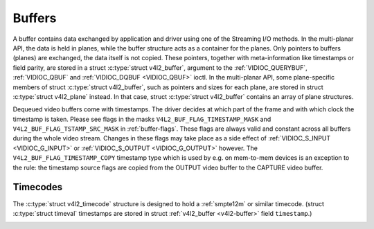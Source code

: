 .. -*- coding: utf-8; mode: rst -*-

.. _buffer:

*******
Buffers
*******

A buffer contains data exchanged by application and driver using one of
the Streaming I/O methods. In the multi-planar API, the data is held in
planes, while the buffer structure acts as a container for the planes.
Only pointers to buffers (planes) are exchanged, the data itself is not
copied. These pointers, together with meta-information like timestamps
or field parity, are stored in a struct :c:type:`struct v4l2_buffer`,
argument to the :ref:`VIDIOC_QUERYBUF`,
:ref:`VIDIOC_QBUF` and
:ref:`VIDIOC_DQBUF <VIDIOC_QBUF>` ioctl. In the multi-planar API,
some plane-specific members of struct :c:type:`struct v4l2_buffer`,
such as pointers and sizes for each plane, are stored in struct
:c:type:`struct v4l2_plane` instead. In that case, struct
:c:type:`struct v4l2_buffer` contains an array of plane structures.

Dequeued video buffers come with timestamps. The driver decides at which
part of the frame and with which clock the timestamp is taken. Please
see flags in the masks ``V4L2_BUF_FLAG_TIMESTAMP_MASK`` and
``V4L2_BUF_FLAG_TSTAMP_SRC_MASK`` in :ref:`buffer-flags`. These flags
are always valid and constant across all buffers during the whole video
stream. Changes in these flags may take place as a side effect of
:ref:`VIDIOC_S_INPUT <VIDIOC_G_INPUT>` or
:ref:`VIDIOC_S_OUTPUT <VIDIOC_G_OUTPUT>` however. The
``V4L2_BUF_FLAG_TIMESTAMP_COPY`` timestamp type which is used by e.g. on
mem-to-mem devices is an exception to the rule: the timestamp source
flags are copied from the OUTPUT video buffer to the CAPTURE video
buffer.


.. _v4l2-buffer:

.. flat-table:: struct v4l2_buffer
    :header-rows:  0
    :stub-columns: 0
    :widths:       1 1 1 2


    -  .. row 1

       -  __u32

       -  ``index``

       -  
       -  Number of the buffer, set by the application except when calling
          :ref:`VIDIOC_DQBUF <VIDIOC_QBUF>`, then it is set by the
          driver. This field can range from zero to the number of buffers
          allocated with the :ref:`VIDIOC_REQBUFS` ioctl
          (struct :ref:`v4l2_requestbuffers <v4l2-requestbuffers>`
          ``count``), plus any buffers allocated with
          :ref:`VIDIOC_CREATE_BUFS` minus one.

    -  .. row 2

       -  __u32

       -  ``type``

       -  
       -  Type of the buffer, same as struct
          :ref:`v4l2_format <v4l2-format>` ``type`` or struct
          :ref:`v4l2_requestbuffers <v4l2-requestbuffers>` ``type``, set
          by the application. See :ref:`v4l2-buf-type`

    -  .. row 3

       -  __u32

       -  ``bytesused``

       -  
       -  The number of bytes occupied by the data in the buffer. It depends
          on the negotiated data format and may change with each buffer for
          compressed variable size data like JPEG images. Drivers must set
          this field when ``type`` refers to a capture stream, applications
          when it refers to an output stream. If the application sets this
          to 0 for an output stream, then ``bytesused`` will be set to the
          size of the buffer (see the ``length`` field of this struct) by
          the driver. For multiplanar formats this field is ignored and the
          ``planes`` pointer is used instead.

    -  .. row 4

       -  __u32

       -  ``flags``

       -  
       -  Flags set by the application or driver, see :ref:`buffer-flags`.

    -  .. row 5

       -  __u32

       -  ``field``

       -  
       -  Indicates the field order of the image in the buffer, see
          :ref:`v4l2-field`. This field is not used when the buffer
          contains VBI data. Drivers must set it when ``type`` refers to a
          capture stream, applications when it refers to an output stream.

    -  .. row 6

       -  struct timeval

       -  ``timestamp``

       -  
       -  For capture streams this is time when the first data byte was
          captured, as returned by the :c:func:`clock_gettime()` function
          for the relevant clock id; see ``V4L2_BUF_FLAG_TIMESTAMP_*`` in
          :ref:`buffer-flags`. For output streams the driver stores the
          time at which the last data byte was actually sent out in the
          ``timestamp`` field. This permits applications to monitor the
          drift between the video and system clock. For output streams that
          use ``V4L2_BUF_FLAG_TIMESTAMP_COPY`` the application has to fill
          in the timestamp which will be copied by the driver to the capture
          stream.

    -  .. row 7

       -  struct :ref:`v4l2_timecode <v4l2-timecode>`

       -  ``timecode``

       -  
       -  When ``type`` is ``V4L2_BUF_TYPE_VIDEO_CAPTURE`` and the
          ``V4L2_BUF_FLAG_TIMECODE`` flag is set in ``flags``, this
          structure contains a frame timecode. In
          :ref:`V4L2_FIELD_ALTERNATE <v4l2-field>` mode the top and
          bottom field contain the same timecode. Timecodes are intended to
          help video editing and are typically recorded on video tapes, but
          also embedded in compressed formats like MPEG. This field is
          independent of the ``timestamp`` and ``sequence`` fields.

    -  .. row 8

       -  __u32

       -  ``sequence``

       -  
       -  Set by the driver, counting the frames (not fields!) in sequence.
          This field is set for both input and output devices.

    -  .. row 9

       -  :cspan:`3`

          In :ref:`V4L2_FIELD_ALTERNATE <v4l2-field>` mode the top and
          bottom field have the same sequence number. The count starts at
          zero and includes dropped or repeated frames. A dropped frame was
          received by an input device but could not be stored due to lack of
          free buffer space. A repeated frame was displayed again by an
          output device because the application did not pass new data in
          time.

          Note this may count the frames received e.g. over USB, without
          taking into account the frames dropped by the remote hardware due
          to limited compression throughput or bus bandwidth. These devices
          identify by not enumerating any video standards, see
          :ref:`standard`.

    -  .. row 10

       -  __u32

       -  ``memory``

       -  
       -  This field must be set by applications and/or drivers in
          accordance with the selected I/O method. See :ref:`v4l2-memory`

    -  .. row 11

       -  union

       -  ``m``

    -  .. row 12

       -  
       -  __u32

       -  ``offset``

       -  For the single-planar API and when ``memory`` is
          ``V4L2_MEMORY_MMAP`` this is the offset of the buffer from the
          start of the device memory. The value is returned by the driver
          and apart of serving as parameter to the
          :ref:`mmap() <func-mmap>` function not useful for applications.
          See :ref:`mmap` for details

    -  .. row 13

       -  
       -  unsigned long

       -  ``userptr``

       -  For the single-planar API and when ``memory`` is
          ``V4L2_MEMORY_USERPTR`` this is a pointer to the buffer (casted to
          unsigned long type) in virtual memory, set by the application. See
          :ref:`userp` for details.

    -  .. row 14

       -  
       -  struct v4l2_plane

       -  ``*planes``

       -  When using the multi-planar API, contains a userspace pointer to
          an array of struct :ref:`v4l2_plane <v4l2-plane>`. The size of
          the array should be put in the ``length`` field of this
          :c:type:`struct v4l2_buffer` structure.

    -  .. row 15

       -  
       -  int

       -  ``fd``

       -  For the single-plane API and when ``memory`` is
          ``V4L2_MEMORY_DMABUF`` this is the file descriptor associated with
          a DMABUF buffer.

    -  .. row 16

       -  __u32

       -  ``length``

       -  
       -  Size of the buffer (not the payload) in bytes for the
          single-planar API. This is set by the driver based on the calls to
          :ref:`VIDIOC_REQBUFS` and/or
          :ref:`VIDIOC_CREATE_BUFS`. For the
          multi-planar API the application sets this to the number of
          elements in the ``planes`` array. The driver will fill in the
          actual number of valid elements in that array.

    -  .. row 17

       -  __u32

       -  ``reserved2``

       -  
       -  A place holder for future extensions. Drivers and applications
          must set this to 0.

    -  .. row 18

       -  __u32

       -  ``reserved``

       -  
       -  A place holder for future extensions. Drivers and applications
          must set this to 0.



.. _v4l2-plane:

.. flat-table:: struct v4l2_plane
    :header-rows:  0
    :stub-columns: 0
    :widths:       1 1 1 2


    -  .. row 1

       -  __u32

       -  ``bytesused``

       -  
       -  The number of bytes occupied by data in the plane (its payload).
          Drivers must set this field when ``type`` refers to a capture
          stream, applications when it refers to an output stream. If the
          application sets this to 0 for an output stream, then
          ``bytesused`` will be set to the size of the plane (see the
          ``length`` field of this struct) by the driver. Note that the
          actual image data starts at ``data_offset`` which may not be 0.

    -  .. row 2

       -  __u32

       -  ``length``

       -  
       -  Size in bytes of the plane (not its payload). This is set by the
          driver based on the calls to
          :ref:`VIDIOC_REQBUFS` and/or
          :ref:`VIDIOC_CREATE_BUFS`.

    -  .. row 3

       -  union

       -  ``m``

       -  
       -  

    -  .. row 4

       -  
       -  __u32

       -  ``mem_offset``

       -  When the memory type in the containing struct
          :ref:`v4l2_buffer <v4l2-buffer>` is ``V4L2_MEMORY_MMAP``, this
          is the value that should be passed to :ref:`mmap() <func-mmap>`,
          similar to the ``offset`` field in struct
          :ref:`v4l2_buffer <v4l2-buffer>`.

    -  .. row 5

       -  
       -  unsigned long

       -  ``userptr``

       -  When the memory type in the containing struct
          :ref:`v4l2_buffer <v4l2-buffer>` is ``V4L2_MEMORY_USERPTR``,
          this is a userspace pointer to the memory allocated for this plane
          by an application.

    -  .. row 6

       -  
       -  int

       -  ``fd``

       -  When the memory type in the containing struct
          :ref:`v4l2_buffer <v4l2-buffer>` is ``V4L2_MEMORY_DMABUF``,
          this is a file descriptor associated with a DMABUF buffer, similar
          to the ``fd`` field in struct :ref:`v4l2_buffer <v4l2-buffer>`.

    -  .. row 7

       -  __u32

       -  ``data_offset``

       -  
       -  Offset in bytes to video data in the plane. Drivers must set this
          field when ``type`` refers to a capture stream, applications when
          it refers to an output stream. Note that data_offset is included
          in ``bytesused``. So the size of the image in the plane is
          ``bytesused``-``data_offset`` at offset ``data_offset`` from the
          start of the plane.

    -  .. row 8

       -  __u32

       -  ``reserved[11]``

       -  
       -  Reserved for future use. Should be zeroed by drivers and
          applications.



.. _v4l2-buf-type:

.. flat-table:: enum v4l2_buf_type
    :header-rows:  0
    :stub-columns: 0
    :widths:       3 1 4


    -  .. row 1

       -  ``V4L2_BUF_TYPE_VIDEO_CAPTURE``

       -  1

       -  Buffer of a single-planar video capture stream, see
          :ref:`capture`.

    -  .. row 2

       -  ``V4L2_BUF_TYPE_VIDEO_CAPTURE_MPLANE``

       -  9

       -  Buffer of a multi-planar video capture stream, see
          :ref:`capture`.

    -  .. row 3

       -  ``V4L2_BUF_TYPE_VIDEO_OUTPUT``

       -  2

       -  Buffer of a single-planar video output stream, see
          :ref:`output`.

    -  .. row 4

       -  ``V4L2_BUF_TYPE_VIDEO_OUTPUT_MPLANE``

       -  10

       -  Buffer of a multi-planar video output stream, see :ref:`output`.

    -  .. row 5

       -  ``V4L2_BUF_TYPE_VIDEO_OVERLAY``

       -  3

       -  Buffer for video overlay, see :ref:`overlay`.

    -  .. row 6

       -  ``V4L2_BUF_TYPE_VBI_CAPTURE``

       -  4

       -  Buffer of a raw VBI capture stream, see :ref:`raw-vbi`.

    -  .. row 7

       -  ``V4L2_BUF_TYPE_VBI_OUTPUT``

       -  5

       -  Buffer of a raw VBI output stream, see :ref:`raw-vbi`.

    -  .. row 8

       -  ``V4L2_BUF_TYPE_SLICED_VBI_CAPTURE``

       -  6

       -  Buffer of a sliced VBI capture stream, see :ref:`sliced`.

    -  .. row 9

       -  ``V4L2_BUF_TYPE_SLICED_VBI_OUTPUT``

       -  7

       -  Buffer of a sliced VBI output stream, see :ref:`sliced`.

    -  .. row 10

       -  ``V4L2_BUF_TYPE_VIDEO_OUTPUT_OVERLAY``

       -  8

       -  Buffer for video output overlay (OSD), see :ref:`osd`.

    -  .. row 11

       -  ``V4L2_BUF_TYPE_SDR_CAPTURE``

       -  11

       -  Buffer for Software Defined Radio (SDR) capture stream, see
          :ref:`sdr`.

    -  .. row 12

       -  ``V4L2_BUF_TYPE_SDR_OUTPUT``

       -  12

       -  Buffer for Software Defined Radio (SDR) output stream, see
          :ref:`sdr`.



.. _buffer-flags:

.. flat-table:: Buffer Flags
    :header-rows:  0
    :stub-columns: 0
    :widths:       3 1 4


    -  .. row 1

       -  ``V4L2_BUF_FLAG_MAPPED``

       -  0x00000001

       -  The buffer resides in device memory and has been mapped into the
          application's address space, see :ref:`mmap` for details.
          Drivers set or clear this flag when the
          :ref:`VIDIOC_QUERYBUF`,
          :ref:`VIDIOC_QBUF` or
          :ref:`VIDIOC_DQBUF <VIDIOC_QBUF>` ioctl is called. Set by the
          driver.

    -  .. row 2

       -  ``V4L2_BUF_FLAG_QUEUED``

       -  0x00000002

       -  Internally drivers maintain two buffer queues, an incoming and
          outgoing queue. When this flag is set, the buffer is currently on
          the incoming queue. It automatically moves to the outgoing queue
          after the buffer has been filled (capture devices) or displayed
          (output devices). Drivers set or clear this flag when the
          ``VIDIOC_QUERYBUF`` ioctl is called. After (successful) calling
          the ``VIDIOC_QBUF``\ ioctl it is always set and after
          ``VIDIOC_DQBUF`` always cleared.

    -  .. row 3

       -  ``V4L2_BUF_FLAG_DONE``

       -  0x00000004

       -  When this flag is set, the buffer is currently on the outgoing
          queue, ready to be dequeued from the driver. Drivers set or clear
          this flag when the ``VIDIOC_QUERYBUF`` ioctl is called. After
          calling the ``VIDIOC_QBUF`` or ``VIDIOC_DQBUF`` it is always
          cleared. Of course a buffer cannot be on both queues at the same
          time, the ``V4L2_BUF_FLAG_QUEUED`` and ``V4L2_BUF_FLAG_DONE`` flag
          are mutually exclusive. They can be both cleared however, then the
          buffer is in "dequeued" state, in the application domain so to
          say.

    -  .. row 4

       -  ``V4L2_BUF_FLAG_ERROR``

       -  0x00000040

       -  When this flag is set, the buffer has been dequeued successfully,
          although the data might have been corrupted. This is recoverable,
          streaming may continue as normal and the buffer may be reused
          normally. Drivers set this flag when the ``VIDIOC_DQBUF`` ioctl is
          called.

    -  .. row 5

       -  ``V4L2_BUF_FLAG_KEYFRAME``

       -  0x00000008

       -  Drivers set or clear this flag when calling the ``VIDIOC_DQBUF``
          ioctl. It may be set by video capture devices when the buffer
          contains a compressed image which is a key frame (or field), i. e.
          can be decompressed on its own. Also known as an I-frame.
          Applications can set this bit when ``type`` refers to an output
          stream.

    -  .. row 6

       -  ``V4L2_BUF_FLAG_PFRAME``

       -  0x00000010

       -  Similar to ``V4L2_BUF_FLAG_KEYFRAME`` this flags predicted frames
          or fields which contain only differences to a previous key frame.
          Applications can set this bit when ``type`` refers to an output
          stream.

    -  .. row 7

       -  ``V4L2_BUF_FLAG_BFRAME``

       -  0x00000020

       -  Similar to ``V4L2_BUF_FLAG_KEYFRAME`` this flags a bi-directional
          predicted frame or field which contains only the differences
          between the current frame and both the preceding and following key
          frames to specify its content. Applications can set this bit when
          ``type`` refers to an output stream.

    -  .. row 8

       -  ``V4L2_BUF_FLAG_TIMECODE``

       -  0x00000100

       -  The ``timecode`` field is valid. Drivers set or clear this flag
          when the ``VIDIOC_DQBUF`` ioctl is called. Applications can set
          this bit and the corresponding ``timecode`` structure when
          ``type`` refers to an output stream.

    -  .. row 9

       -  ``V4L2_BUF_FLAG_PREPARED``

       -  0x00000400

       -  The buffer has been prepared for I/O and can be queued by the
          application. Drivers set or clear this flag when the
          :ref:`VIDIOC_QUERYBUF`,
          :ref:`VIDIOC_PREPARE_BUF <VIDIOC_QBUF>`,
          :ref:`VIDIOC_QBUF` or
          :ref:`VIDIOC_DQBUF <VIDIOC_QBUF>` ioctl is called.

    -  .. row 10

       -  ``V4L2_BUF_FLAG_NO_CACHE_INVALIDATE``

       -  0x00000800

       -  Caches do not have to be invalidated for this buffer. Typically
          applications shall use this flag if the data captured in the
          buffer is not going to be touched by the CPU, instead the buffer
          will, probably, be passed on to a DMA-capable hardware unit for
          further processing or output.

    -  .. row 11

       -  ``V4L2_BUF_FLAG_NO_CACHE_CLEAN``

       -  0x00001000

       -  Caches do not have to be cleaned for this buffer. Typically
          applications shall use this flag for output buffers if the data in
          this buffer has not been created by the CPU but by some
          DMA-capable unit, in which case caches have not been used.

    -  .. row 12

       -  ``V4L2_BUF_FLAG_LAST``

       -  0x00100000

       -  Last buffer produced by the hardware. mem2mem codec drivers set
          this flag on the capture queue for the last buffer when the
          :ref:`VIDIOC_QUERYBUF` or
          :ref:`VIDIOC_DQBUF <VIDIOC_QBUF>` ioctl is called. Due to
          hardware limitations, the last buffer may be empty. In this case
          the driver will set the ``bytesused`` field to 0, regardless of
          the format. Any Any subsequent call to the
          :ref:`VIDIOC_DQBUF <VIDIOC_QBUF>` ioctl will not block anymore,
          but return an ``EPIPE`` error code.

    -  .. row 13

       -  ``V4L2_BUF_FLAG_TIMESTAMP_MASK``

       -  0x0000e000

       -  Mask for timestamp types below. To test the timestamp type, mask
          out bits not belonging to timestamp type by performing a logical
          and operation with buffer flags and timestamp mask.

    -  .. row 14

       -  ``V4L2_BUF_FLAG_TIMESTAMP_UNKNOWN``

       -  0x00000000

       -  Unknown timestamp type. This type is used by drivers before Linux
          3.9 and may be either monotonic (see below) or realtime (wall
          clock). Monotonic clock has been favoured in embedded systems
          whereas most of the drivers use the realtime clock. Either kinds
          of timestamps are available in user space via
          :c:func:`clock_gettime(2)` using clock IDs ``CLOCK_MONOTONIC``
          and ``CLOCK_REALTIME``, respectively.

    -  .. row 15

       -  ``V4L2_BUF_FLAG_TIMESTAMP_MONOTONIC``

       -  0x00002000

       -  The buffer timestamp has been taken from the ``CLOCK_MONOTONIC``
          clock. To access the same clock outside V4L2, use
          :c:func:`clock_gettime(2)`.

    -  .. row 16

       -  ``V4L2_BUF_FLAG_TIMESTAMP_COPY``

       -  0x00004000

       -  The CAPTURE buffer timestamp has been taken from the corresponding
          OUTPUT buffer. This flag applies only to mem2mem devices.

    -  .. row 17

       -  ``V4L2_BUF_FLAG_TSTAMP_SRC_MASK``

       -  0x00070000

       -  Mask for timestamp sources below. The timestamp source defines the
          point of time the timestamp is taken in relation to the frame.
          Logical 'and' operation between the ``flags`` field and
          ``V4L2_BUF_FLAG_TSTAMP_SRC_MASK`` produces the value of the
          timestamp source. Applications must set the timestamp source when
          ``type`` refers to an output stream and
          ``V4L2_BUF_FLAG_TIMESTAMP_COPY`` is set.

    -  .. row 18

       -  ``V4L2_BUF_FLAG_TSTAMP_SRC_EOF``

       -  0x00000000

       -  End Of Frame. The buffer timestamp has been taken when the last
          pixel of the frame has been received or the last pixel of the
          frame has been transmitted. In practice, software generated
          timestamps will typically be read from the clock a small amount of
          time after the last pixel has been received or transmitten,
          depending on the system and other activity in it.

    -  .. row 19

       -  ``V4L2_BUF_FLAG_TSTAMP_SRC_SOE``

       -  0x00010000

       -  Start Of Exposure. The buffer timestamp has been taken when the
          exposure of the frame has begun. This is only valid for the
          ``V4L2_BUF_TYPE_VIDEO_CAPTURE`` buffer type.



.. _v4l2-memory:

.. flat-table:: enum v4l2_memory
    :header-rows:  0
    :stub-columns: 0
    :widths:       3 1 4


    -  .. row 1

       -  ``V4L2_MEMORY_MMAP``

       -  1

       -  The buffer is used for :ref:`memory mapping <mmap>` I/O.

    -  .. row 2

       -  ``V4L2_MEMORY_USERPTR``

       -  2

       -  The buffer is used for :ref:`user pointer <userp>` I/O.

    -  .. row 3

       -  ``V4L2_MEMORY_OVERLAY``

       -  3

       -  [to do]

    -  .. row 4

       -  ``V4L2_MEMORY_DMABUF``

       -  4

       -  The buffer is used for :ref:`DMA shared buffer <dmabuf>` I/O.



Timecodes
=========

The :c:type:`struct v4l2_timecode` structure is designed to hold a
:ref:`smpte12m` or similar timecode. (struct
:c:type:`struct timeval` timestamps are stored in struct
:ref:`v4l2_buffer <v4l2-buffer>` field ``timestamp``.)


.. _v4l2-timecode:

.. flat-table:: struct v4l2_timecode
    :header-rows:  0
    :stub-columns: 0
    :widths:       1 1 2


    -  .. row 1

       -  __u32

       -  ``type``

       -  Frame rate the timecodes are based on, see :ref:`timecode-type`.

    -  .. row 2

       -  __u32

       -  ``flags``

       -  Timecode flags, see :ref:`timecode-flags`.

    -  .. row 3

       -  __u8

       -  ``frames``

       -  Frame count, 0 ... 23/24/29/49/59, depending on the type of
          timecode.

    -  .. row 4

       -  __u8

       -  ``seconds``

       -  Seconds count, 0 ... 59. This is a binary, not BCD number.

    -  .. row 5

       -  __u8

       -  ``minutes``

       -  Minutes count, 0 ... 59. This is a binary, not BCD number.

    -  .. row 6

       -  __u8

       -  ``hours``

       -  Hours count, 0 ... 29. This is a binary, not BCD number.

    -  .. row 7

       -  __u8

       -  ``userbits``\ [4]

       -  The "user group" bits from the timecode.



.. _timecode-type:

.. flat-table:: Timecode Types
    :header-rows:  0
    :stub-columns: 0
    :widths:       3 1 4


    -  .. row 1

       -  ``V4L2_TC_TYPE_24FPS``

       -  1

       -  24 frames per second, i. e. film.

    -  .. row 2

       -  ``V4L2_TC_TYPE_25FPS``

       -  2

       -  25 frames per second, i. e. PAL or SECAM video.

    -  .. row 3

       -  ``V4L2_TC_TYPE_30FPS``

       -  3

       -  30 frames per second, i. e. NTSC video.

    -  .. row 4

       -  ``V4L2_TC_TYPE_50FPS``

       -  4

       -  

    -  .. row 5

       -  ``V4L2_TC_TYPE_60FPS``

       -  5

       -  



.. _timecode-flags:

.. flat-table:: Timecode Flags
    :header-rows:  0
    :stub-columns: 0
    :widths:       3 1 4


    -  .. row 1

       -  ``V4L2_TC_FLAG_DROPFRAME``

       -  0x0001

       -  Indicates "drop frame" semantics for counting frames in 29.97 fps
          material. When set, frame numbers 0 and 1 at the start of each
          minute, except minutes 0, 10, 20, 30, 40, 50 are omitted from the
          count.

    -  .. row 2

       -  ``V4L2_TC_FLAG_COLORFRAME``

       -  0x0002

       -  The "color frame" flag.

    -  .. row 3

       -  ``V4L2_TC_USERBITS_field``

       -  0x000C

       -  Field mask for the "binary group flags".

    -  .. row 4

       -  ``V4L2_TC_USERBITS_USERDEFINED``

       -  0x0000

       -  Unspecified format.

    -  .. row 5

       -  ``V4L2_TC_USERBITS_8BITCHARS``

       -  0x0008

       -  8-bit ISO characters.




.. ------------------------------------------------------------------------------
.. This file was automatically converted from DocBook-XML with the dbxml
.. library (https://github.com/return42/sphkerneldoc). The origin XML comes
.. from the linux kernel, refer to:
..
.. * https://github.com/torvalds/linux/tree/master/Documentation/DocBook
.. ------------------------------------------------------------------------------
